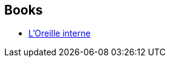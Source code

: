 :jbake-type: post
:jbake-status: published
:jbake-title: Jackie Paternoster
:jbake-tags: author
:jbake-date: 2002-09-24
:jbake-depth: ../../
:jbake-uri: goodreads/authors/15041828.adoc
:jbake-bigImage: https://s.gr-assets.com/assets/nophoto/user/u_200x266-e183445fd1a1b5cc7075bb1cf7043306.png
:jbake-source: https://www.goodreads.com/author/show/15041828
:jbake-style: goodreads goodreads-author no-index

## Books
* link:../books/9782253047353.html[L'Oreille interne]